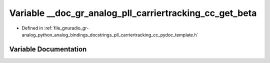 .. _exhale_variable_pll__carriertracking__cc__pydoc__template_8h_1a4a3b4e7321037fa74b668361b826aec0:

Variable __doc_gr_analog_pll_carriertracking_cc_get_beta
========================================================

- Defined in :ref:`file_gnuradio_gr-analog_python_analog_bindings_docstrings_pll_carriertracking_cc_pydoc_template.h`


Variable Documentation
----------------------


.. doxygenvariable:: __doc_gr_analog_pll_carriertracking_cc_get_beta
   :project: gnuradio